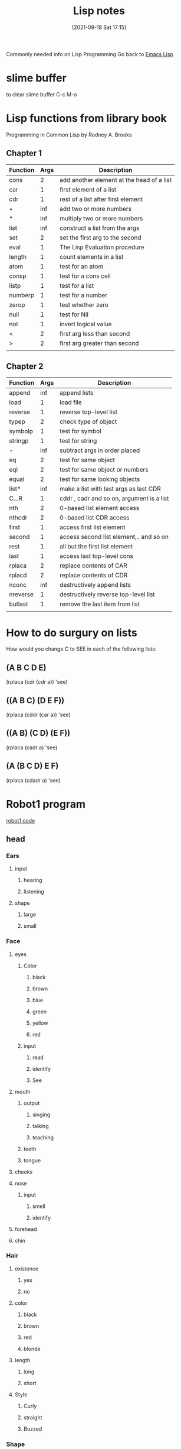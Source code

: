 :PROPERTIES:
:ID:       5c67152c-52dc-454a-87a8-b937d82c4e0c
:END:
#+title: Lisp notes
#+date: [2021-09-18 Sat 17:15]

Commonly needed info on Lisp Programming
Go back to [[id:7e5ac42e-1491-43d3-8d70-a00c036fdd58][Emacs Lisp]]

* slime buffer
  to clear slime buffer C-c M-o

* Lisp functions from library book
  Programming in Common Lisp by Rodney A. Brooks
 
** Chapter 1

   | Function | Args | Description                               |
   |----------+------+-------------------------------------------|
   | cons     |    2 | add another element at the head of a list |
   | car      |    1 | first element of a list                   |
   | cdr      |    1 | rest of a list after first element        |
   | +        |  inf | add two or more numbers                   |
   | *        |  inf | multiply two or more numbers              |
   | list     |  inf | construct a list from the args            |
   | set      |    2 | set the first arg to the second           |
   | eval     |    1 | The Lisp Evaluation procedure             |
   | length   |    1 | count elements in a list                  |
   | atom     |    1 | test for an atom                          |
   | consp    |    1 | test for a cons cell                      |
   | listp    |    1 | test for a list                           |
   | numberp  |    1 | test for a number                         |
   | zerop    |    1 | test whether zero                         |
   | null     |    1 | test for Nil                              |
   | not      |    1 | invert logical value                      |
   | <        |    2 | first arg less than second                |
   | >        |    2 | first arg greater than second             |
   |----------+------+-------------------------------------------|
   |          |      |                                           |

** Chapter 2

   | Function | Args | Description                               |
   |----------+------+-------------------------------------------|
   | append   |  inf | append lists                              |
   | load     |    1 | load file                                 |
   | reverse  |    1 | reverse top-level list                    |
   | typep    |    2 | check type of object                      |
   | symbolp  |    1 | test for symbol                           |
   | stringp  |    1 | test for string                           |
   | -        |  inf | subtract args in order placed             |
   | eq       |    2 | test for same object                      |
   | eql      |    2 | test for same object or numbers           |
   | equal    |    2 | test for same looking objects             |
   | list*    |  inf | make a list with last args as last CDR    |
   | C...R    |    1 | cddr , cadr and so on, argument is a list |
   | nth      |    2 | 0-based list element access               |
   | nthcdr   |    2 | 0-based list CDR access                   |
   | first    |    1 | access first list element                 |
   | second   |    1 | access second list element,.. and so on   |
   | rest     |    1 | all but the first list element            |
   | last     |    1 | access last top-level cons                |
   | rplaca   |    2 | replace contents of CAR                   |
   | rplacd   |    2 | replace contents of CDR                   |
   | nconc    |  inf | destructively append lists                |
   | nreverse |    1 | destructively reverse top-level list      |
   | butlast  |    1 | remove the last item from list            |
   |----------+------+-------------------------------------------|
   |          |      |                                           |

* How to do surgury on lists
  How would you change C to SEE in each of the following lists:

** (A B C D E)
   (rplaca (cdr (cdr a)) 'see)

** ((A B C) (D E F))
   (rplaca (cddr (car a)) 'see)

** ((A B) (C D) (E F))
   (rplaca (cadr a) 'see)

** (A (B C D) E F)
   (rplaca (cdadr a) 'see)
   
* Robot1 program
  [[id:b63027cd-6b34-4b84-93fe-eaebfa26767b][robot1 code]]
  
** head

*** Ears
**** input
***** hearing
***** listening
**** shape
***** large
***** small
*** Face
**** eyes
***** Color
****** black
****** brown
****** blue
****** green
****** yellow
****** red
***** input
****** read
****** identify
****** See
**** mouth
***** output
****** singing
****** talking
****** teaching
***** teeth
***** tongue
**** cheeks
**** nose
***** input
****** smell
****** identify
**** forehead
**** chin
*** Hair
**** existence
***** yes
***** no
**** color
***** black
***** brown
***** red
***** blonde
**** length
***** long
***** short
**** Style
***** Curly
***** straight
***** Buzzed
*** Shape
**** Round head
**** square head
**** ob-long
**** triangle
*** Size
**** tiny 
**** large
** chest

*** Heart

**** Emotion

**** Life

**** Blood

**** Energy
     
**** Rhythm
*** Lungs

**** Breath

**** Energy

**** Oxygen

**** Rhythm

*** Stomach

**** Food

**** Nutrients

**** Fiber

**** Digestion

**** Water

*** Intestine

**** Nutrients

**** Waste

**** Gut

**** Digestion

*** Liver

*** Kidney

** left-arm

*** Bicep
    
*** Tricep

*** Left-hand

** right-arm

*** Bicep

*** Tricep

*** Right-hand

** left-leg

*** Thigh

*** Knee

*** Hamstring

*** Ankle

*** Left-foot

** right-leg

*** Thigh

*** Knee

*** Hamstring

*** Ankle

*** Right-foot

* Common lisp book notes  
** [[id:165e131f-d31e-4e6e-b70e-b259c0918b65][Common lisp code]]

* Money Prog
** Ask for number of each denomination of bill
   Actually maybe I just type it into the function
   ones, twos, fives, tens, twenties, fifties, hundreds
   It would kinda be better if you asked for each and then
   if there were none then you can just type nil
** Print out how much of each denomination and the total
   How much money...
   Ones:
   Twos:
   Fives:
   Tens:
   Twenties:
   Fifties:
   Hundreds:
   
   Total:
   
** Parts of the program
*** Get input
*** Calculate input
*** Print formatted output

    
* Notes from "Land of Lisp" book
  [[id:8c01e0be-b827-43c7-a0df-471140287354][Land of lisp notes]]

* Looping

(loop for x from 1 to 100
	       do (print x)
		  (format t "~@b" x)
		  (terpri))


This function prints all the numbers 1-100 and also their
binary equivalent, and then adds an empty line to separate the
values.

(terpri) - adds a blank line

Sample:

1 +1

2 +10

3 +11

4 +100

5 +101

6 +110

7 +111

8 +1000

9 +1001

10 +1010

80 +1010000

42 +101010

63 +111111


* The format function
  
** Example 1
cl-user> (format t "~r ~r East ~:r St. South" 33 31 47)
cl-user> thirty-three thirty-one East forty-seventh St. South

** Example 2
   Print the times tables to 20

   (dotimes (x 20)
	   (dotimes (y 20)
	     (format t "~3d " (* (1+ x) (1+ y))))
	   (format t "~%"))

   The "~3d" ensures that each output occupies 3 spaces so that everything
   lines up all nice. 

* The bihalv function
  this function shows what the ash function is actually doing.
#+begin_src lisp
  
  (defun bihalv (num inc)
    (format t "~d ~b~%" num num)  
    (format t "~d ~b" (ash num inc) (ash num inc)))
  
#+end_src

When you run it you input two values one is an integer the other is the increment
normally the second input it 1 or -1

And then it prints the integer and the binary equavilent and newline
then it prints the output of the ash function with the corresponding binary equiv.
So you can see how the ash function is just adding or removing one binary bit
depending on if you put 1 or -1 respectively.

* 

* 

